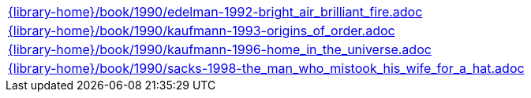 //
// This file was generated by SKB-Dashboard, task 'lib-yaml2src'
// - on Tuesday November  6 at 20:44:44
// - skb-dashboard: https://www.github.com/vdmeer/skb-dashboard
//

[cols="a", grid=rows, frame=none, %autowidth.stretch]
|===
|include::{library-home}/book/1990/edelman-1992-bright_air_brilliant_fire.adoc[]
|include::{library-home}/book/1990/kaufmann-1993-origins_of_order.adoc[]
|include::{library-home}/book/1990/kaufmann-1996-home_in_the_universe.adoc[]
|include::{library-home}/book/1990/sacks-1998-the_man_who_mistook_his_wife_for_a_hat.adoc[]
|===


